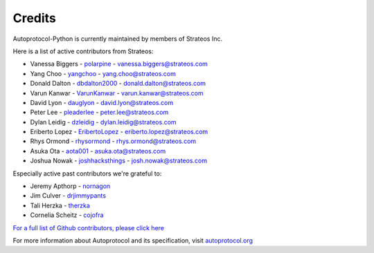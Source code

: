 =======
Credits
=======

Autoprotocol-Python is currently maintained by members of Strateos Inc.

Here is a list of active contributors from Strateos:

- Vanessa Biggers - `polarpine <https://github.com/polarpine>`_ - vanessa.biggers@strateos.com
- Yang Choo - `yangchoo <https://github.com/yangchoo>`_ - yang.choo@strateos.com
- Donald Dalton - `dbdalton2000 <https://github.com/dbdalton2000>`_ - donald.dalton@strateos.com
- Varun Kanwar - `VarunKanwar <https://github.com/VarunKanwar>`_ - varun.kanwar@strateos.com
- David Lyon - `dauglyon <https://github.com/dauglyon>`_ - david.lyon@strateos.com
- Peter Lee - `pleaderlee <https://github.com/pleaderlee>`_ - peter.lee@strateos.com
- Dylan Leidig - `dzleidig <https://github.com/dzleidig>`_ - dylan.leidig@strateos.com
- Eriberto Lopez - `EribertoLopez <https://github.com/EribertoLopez>`_ - eriberto.lopez@strateos.com
- Rhys Ormond - `rhysormond <https://github.com/rhysormond>`_ - rhys.ormond@strateos.com
- Asuka Ota - `aota001 <https://github.com/aota001>`_ - asuka.ota@strateos.com
- Joshua Nowak - `joshhacksthings <https://github.com/joshhacksthings>`_ - josh.nowak@strateos.com

Especially active past contributors we're grateful to:

- Jeremy Apthorp - `nornagon <https://github.com/nornagon>`_
- Jim Culver - `drjimmypants <https://github.com/drjimmypants>`_
- Tali Herzka - `therzka <https://github.com/therzka>`_
- Cornelia Scheitz - `cojofra <https://github.com/cojofra>`_

`For a full list of Github contributors, please click here <https://github.com/autoprotocol/autoprotocol-python/contributors>`_

For more information about Autoprotocol and its specification, visit `autoprotocol.org <http://www.autoprotocol.org>`_

